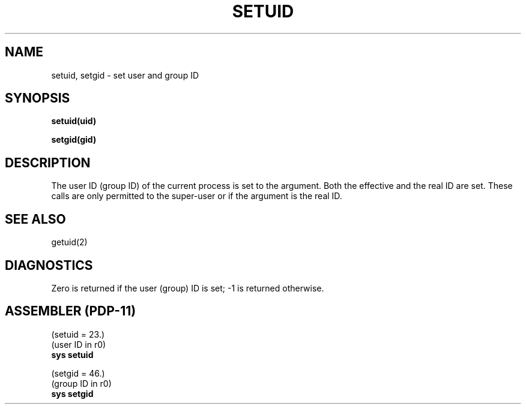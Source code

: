 .TH SETUID 2 
.SH NAME
setuid, setgid \- set user and group ID
.SH SYNOPSIS
.B setuid(uid)
.PP
.B setgid(gid)
.SH DESCRIPTION
The user ID (group ID) of the current process is set to
the argument.
Both the effective and the real ID are set.
These calls are only permitted to the super-user
or if the argument is the real ID.
.SH "SEE ALSO"
getuid(2)
.SH DIAGNOSTICS
Zero is returned if the user (group) ID is set;
\-1 is returned otherwise.
.SH "ASSEMBLER (PDP-11)"
(setuid = 23.)
.br
(user ID in r0)
.br
.B sys setuid
.PP
(setgid = 46.)
.br
(group ID in r0)
.br
.B sys  setgid
